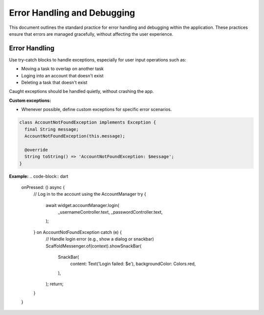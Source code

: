 Error Handling and Debugging
============================

This document outlines the standard practice for error handling and debugging within the application. These practices ensure that errors are managed gracefully, without affecting the user experience.

Error Handling
--------------

Use try-catch blocks to handle exceptions, especially for user input operations such as:

*   Moving a task to overlap on another task
*   Loging into an account that doesn't exist
*   Deleting a task that doesn't exist

Caught exceptions should be handled quietly, without crashing the app.

**Custom exceptions:**

*   Whenever possible, define custom exceptions for specific error scenarios.

.. code-block:: dart

    class AccountNotFoundException implements Exception {
      final String message;
      AccountNotFoundException(this.message);

      @override
      String toString() => 'AccountNotFoundException: $message';
    }

**Example:**
.. code-block:: dart

    onPressed: () async {
      // Log in to the account using the AccountManager
      try {
        await widget.accountManager.login(
          _usernameController.text,
          _passwordController.text,
        );
      } on AccountNotFoundException catch (e) {
        // Handle login error (e.g., show a dialog or snackbar)
        ScaffoldMessenger.of(context).showSnackBar(
          SnackBar(
            content: Text('Login failed: $e'),
            backgroundColor: Colors.red,
          ),
        );
        return;
      }
    }


